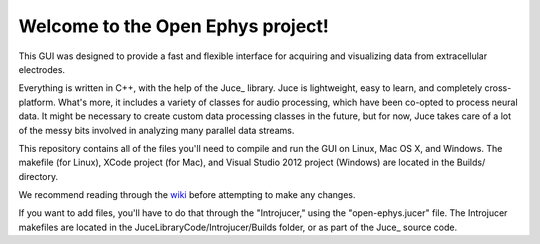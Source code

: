 ==================================
Welcome to the Open Ephys project!
==================================

This GUI was designed to provide a fast and flexible interface for acquiring and visualizing data from extracellular electrodes.

Everything is written in C++, with the help of the Juce_ library. Juce is lightweight, easy to learn, and completely cross-platform. What's more, it includes a variety of classes for audio processing, which have been co-opted to process neural data. It might be necessary to create custom data processing classes in the future, but for now, Juce takes care of a lot of the messy bits involved in analyzing many parallel data streams.

This repository contains all of the files you'll need to compile and run the GUI on Linux, Mac OS X, and Windows. The makefile (for Linux), XCode project (for Mac), and Visual Studio 2012 project (Windows) are located in the Builds/ directory.

We recommend reading through the wiki_ before attempting to make any changes.

If you want to add files, you'll have to do that through the "Introjucer," using the "open-ephys.jucer" file. The Introjucer makefiles are located in the JuceLibraryCode/Introjucer/Builds folder, or as part of the Juce_ source code.

.. _Juce: https://github.com/julianstorer/juce
.. _JUCE: http://www.rawmaterialsoftware.com/juce.php
.. _wiki: http://open-ephys.atlassian.net
